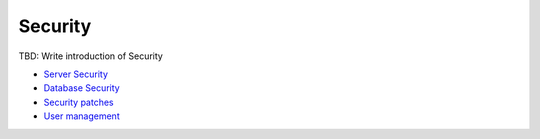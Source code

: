 Security
--------

TBD: Write introduction of Security

- `Server Security <./server.rst>`__
- `Database Security <./database.rst>`__
- `Security patches <./patches.rst>`__
- `User management <./.user-management.rst>`__
